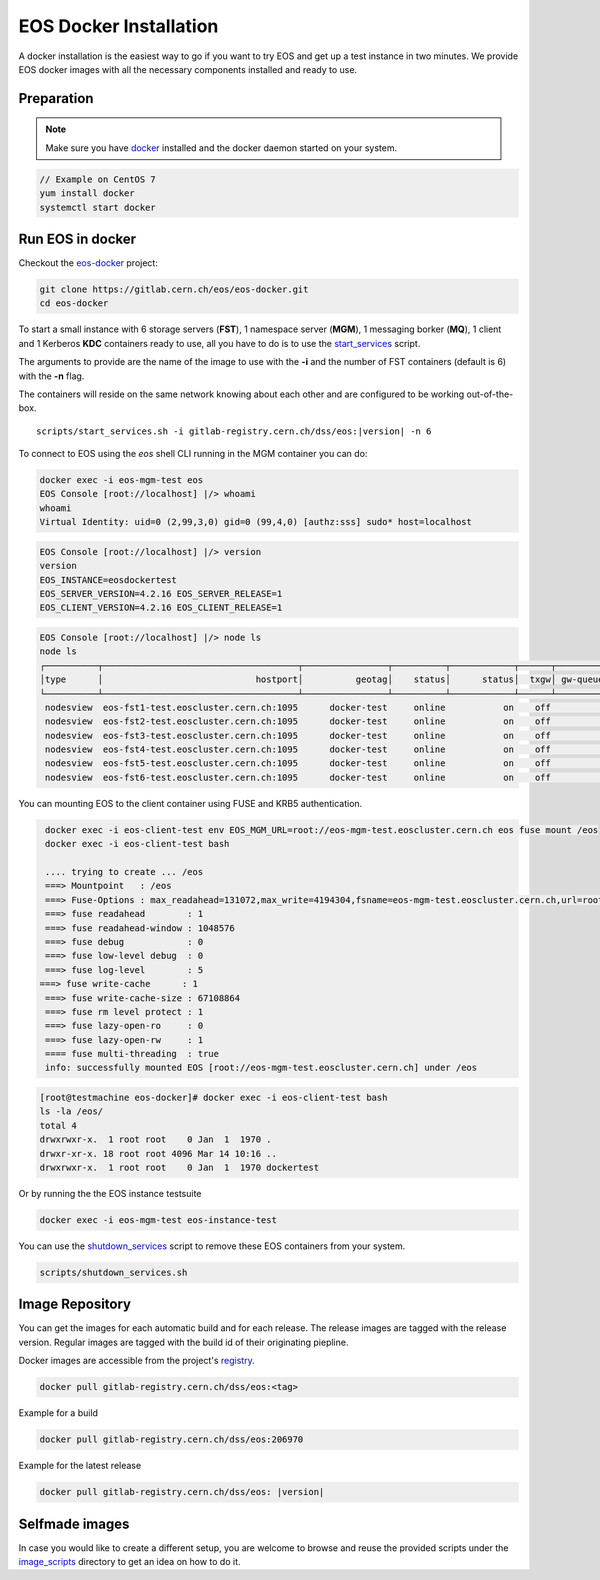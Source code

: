 .. index::
   single: Docker Image

.. _eos_base_docker_image:

.. _docker: https://docs.docker.com/

EOS Docker Installation
=======================

A docker installation is the easiest way to go if you want to try EOS and get up a test instance in two minutes. 
We provide EOS docker images with all the necessary components installed and ready to use.


Preparation
-----------

.. note::

   Make sure you have docker_ installed and the docker daemon started on your system.

.. code-block:: bash

   // Example on CentOS 7
   yum install docker
   systemctl start docker


Run EOS in docker
-----------------

Checkout the `eos-docker <https://gitlab.cern.ch/eos/eos-docker>`_ project:

.. code-block:: bash

   git clone https://gitlab.cern.ch/eos/eos-docker.git
   cd eos-docker

To start a small instance with 6 storage servers (**FST**), 1 namespace server (**MGM**), 1 messaging borker (**MQ**), 1 client and 1 Kerberos **KDC** containers ready to use,
all you have to do is to use the `start_services <https://gitlab.cern.ch/eos/eos-docker/blob/master/scripts/start_services.sh>`_ script.

The arguments to provide are the name of the image to use with the **-i** and the number of FST containers (default is 6) with the **-n** flag.

The containers will reside on the same network knowing about each other and are configured to be working out-of-the-box.

.. parsed-literal::

   scripts/start_services.sh -i gitlab-registry.cern.ch/dss/eos:|version| -n 6

To connect to EOS using the *eos* shell CLI running in the MGM container you can do:

.. code-block:: bash

   docker exec -i eos-mgm-test eos
   EOS Console [root://localhost] |/> whoami
   whoami
   Virtual Identity: uid=0 (2,99,3,0) gid=0 (99,4,0) [authz:sss] sudo* host=localhost

.. code-block:: bash

   EOS Console [root://localhost] |/> version
   version
   EOS_INSTANCE=eosdockertest
   EOS_SERVER_VERSION=4.2.16 EOS_SERVER_RELEASE=1
   EOS_CLIENT_VERSION=4.2.16 EOS_CLIENT_RELEASE=1

.. code-block:: bash

   EOS Console [root://localhost] |/> node ls
   node ls
   ┌──────────┬─────────────────────────────────────┬────────────────┬──────────┬────────────┬──────┬──────────┬────────┬────────┬────────────────┬─────┐
   │type      │                             hostport│          geotag│    status│      status│  txgw│ gw-queued│  gw-ntx│ gw-rate│  heartbeatdelta│ nofs│
   └──────────┴─────────────────────────────────────┴────────────────┴──────────┴────────────┴──────┴──────────┴────────┴────────┴────────────────┴─────┘
    nodesview  eos-fst1-test.eoscluster.cern.ch:1095      docker-test     online           on    off          0       10      120                2     1 
    nodesview  eos-fst2-test.eoscluster.cern.ch:1095      docker-test     online           on    off          0       10      120                2     1 
    nodesview  eos-fst3-test.eoscluster.cern.ch:1095      docker-test     online           on    off          0       10      120                2     1 
    nodesview  eos-fst4-test.eoscluster.cern.ch:1095      docker-test     online           on    off          0       10      120                2     1 
    nodesview  eos-fst5-test.eoscluster.cern.ch:1095      docker-test     online           on    off          0       10      120                2     1 
    nodesview  eos-fst6-test.eoscluster.cern.ch:1095      docker-test     online           on    off          0       10      120                2    

You can mounting EOS to the client container using FUSE and KRB5 authentication.

.. code-block:: bash

   docker exec -i eos-client-test env EOS_MGM_URL=root://eos-mgm-test.eoscluster.cern.ch eos fuse mount /eos
   docker exec -i eos-client-test bash

   .... trying to create ... /eos
   ===> Mountpoint   : /eos
   ===> Fuse-Options : max_readahead=131072,max_write=4194304,fsname=eos-mgm-test.eoscluster.cern.ch,url=root://eos-mgm-test.eoscluster.cern.ch//eos/
   ===> fuse readahead        : 1
   ===> fuse readahead-window : 1048576
   ===> fuse debug            : 0
   ===> fuse low-level debug  : 0
   ===> fuse log-level        : 5 
  ===> fuse write-cache      : 1
   ===> fuse write-cache-size : 67108864
   ===> fuse rm level protect : 1
   ===> fuse lazy-open-ro     : 0
   ===> fuse lazy-open-rw     : 1
   ==== fuse multi-threading  : true
   info: successfully mounted EOS [root://eos-mgm-test.eoscluster.cern.ch] under /eos

.. code-block:: bash

   [root@testmachine eos-docker]# docker exec -i eos-client-test bash 
   ls -la /eos/
   total 4
   drwxrwxr-x.  1 root root    0 Jan  1  1970 .
   drwxr-xr-x. 18 root root 4096 Mar 14 10:16 ..
   drwxrwxr-x.  1 root root    0 Jan  1  1970 dockertest

Or by running the the EOS instance testsuite

.. code-block:: bash

   docker exec -i eos-mgm-test eos-instance-test

You can use the  `shutdown_services <https://gitlab.cern.ch/eos/eos-docker/blob/master/scripts/shutdown_services.sh>`_ script to remove these EOS containers from your system.

.. code-block:: bash

   scripts/shutdown_services.sh


Image Repository
-------------------

You can get the images for each automatic build and for each release.
The release images are tagged with the release version. Regular images are tagged with the build id of their originating piepline.

Docker images are accessible from the project's `registry <https://gitlab.cern.ch/dss/eos/container_registry>`_.


.. code-block:: bash

   docker pull gitlab-registry.cern.ch/dss/eos:<tag>

Example for a build

.. code-block:: bash

   docker pull gitlab-registry.cern.ch/dss/eos:206970

Example for the latest release

.. code-block:: bash

   docker pull gitlab-registry.cern.ch/dss/eos: |version| 

Selfmade images
---------------

In case you would like to create a different setup, you are welcome to browse and reuse the provided scripts under
the `image_scripts <https://gitlab.cern.ch/eos/eos-docker/tree/master/image_scripts>`_ directory to get an idea on how to do it.


